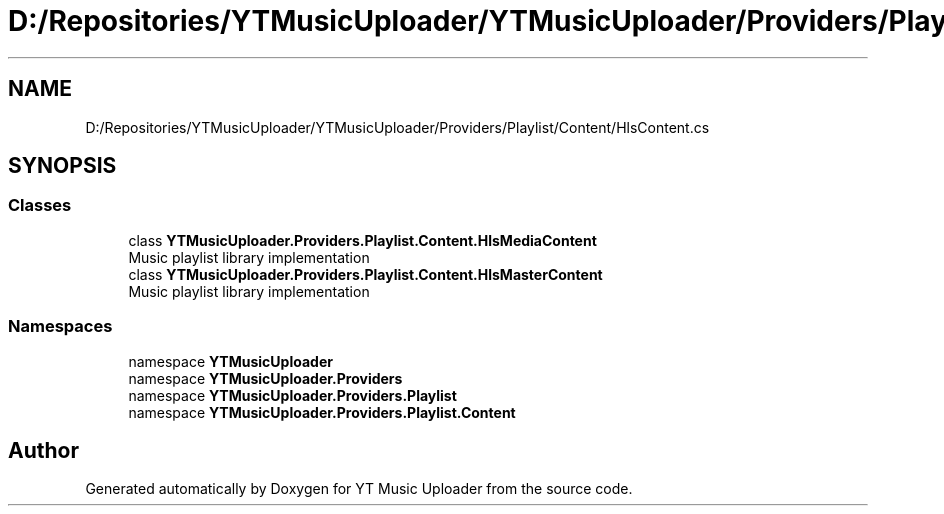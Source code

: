.TH "D:/Repositories/YTMusicUploader/YTMusicUploader/Providers/Playlist/Content/HlsContent.cs" 3 "Wed May 12 2021" "YT Music Uploader" \" -*- nroff -*-
.ad l
.nh
.SH NAME
D:/Repositories/YTMusicUploader/YTMusicUploader/Providers/Playlist/Content/HlsContent.cs
.SH SYNOPSIS
.br
.PP
.SS "Classes"

.in +1c
.ti -1c
.RI "class \fBYTMusicUploader\&.Providers\&.Playlist\&.Content\&.HlsMediaContent\fP"
.br
.RI "Music playlist library implementation "
.ti -1c
.RI "class \fBYTMusicUploader\&.Providers\&.Playlist\&.Content\&.HlsMasterContent\fP"
.br
.RI "Music playlist library implementation "
.in -1c
.SS "Namespaces"

.in +1c
.ti -1c
.RI "namespace \fBYTMusicUploader\fP"
.br
.ti -1c
.RI "namespace \fBYTMusicUploader\&.Providers\fP"
.br
.ti -1c
.RI "namespace \fBYTMusicUploader\&.Providers\&.Playlist\fP"
.br
.ti -1c
.RI "namespace \fBYTMusicUploader\&.Providers\&.Playlist\&.Content\fP"
.br
.in -1c
.SH "Author"
.PP 
Generated automatically by Doxygen for YT Music Uploader from the source code\&.
